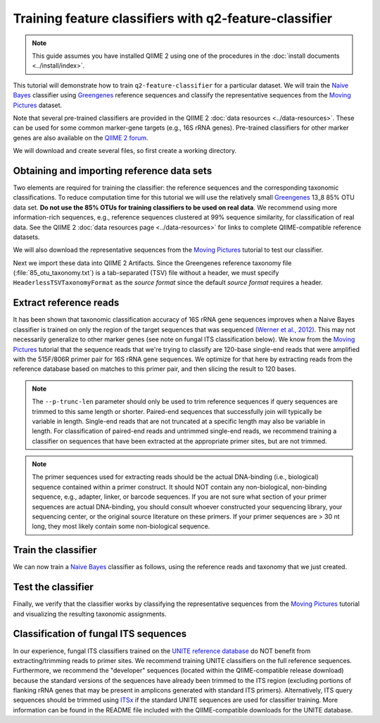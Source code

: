 Training feature classifiers with q2-feature-classifier
=======================================================

.. note:: This guide assumes you have installed QIIME 2 using one of the procedures in the :doc:`install documents <../install/index>`.

This tutorial will demonstrate how to train ``q2-feature-classifier`` for a particular dataset. We will train the `Naive Bayes`_ classifier using `Greengenes`_ reference sequences and classify the representative sequences from the `Moving Pictures`_ dataset.

Note that several pre-trained classifiers are provided in the QIIME 2 :doc:`data resources <../data-resources>`. These can be used for some common marker-gene targets (e.g., 16S rRNA genes). Pre-trained classifiers for other marker genes are also available on the `QIIME 2 forum`_. 

We will download and create several files, so first create a working directory.

.. command-block::
   :no-exec:

   mkdir training-feature-classifiers
   cd training-feature-classifiers

Obtaining and importing reference data sets
-------------------------------------------

Two elements are required for training the classifier: the reference sequences and the corresponding taxonomic classifications. To reduce computation time for this tutorial we will use the relatively small `Greengenes`_ 13_8 85% OTU data set. **Do not use the 85% OTUs for training classifiers to be used on real data**. We recommend using more information-rich sequences, e.g., reference sequences clustered at 99% sequence similarity, for classification of real data. See the QIIME 2 :doc:`data resources page <../data-resources>` for links to complete QIIME-compatible reference datasets.

We will also download the representative sequences from the `Moving Pictures`_ tutorial to test our classifier.

.. download::
   :url: https://data.qiime2.org/2018.4/tutorials/training-feature-classifiers/85_otus.fasta
   :saveas: 85_otus.fasta

.. download::
   :url: https://data.qiime2.org/2018.4/tutorials/training-feature-classifiers/85_otu_taxonomy.txt
   :saveas: 85_otu_taxonomy.txt

.. download::
   :url: https://data.qiime2.org/2018.4/tutorials/training-feature-classifiers/rep-seqs.qza
   :saveas: rep-seqs.qza

Next we import these data into QIIME 2 Artifacts. Since the Greengenes reference taxonomy file (:file:`85_otu_taxonomy.txt`) is a tab-separated (TSV) file without a header, we must specify ``HeaderlessTSVTaxonomyFormat`` as the *source format* since the default *source format* requires a header.

.. command-block::

   qiime tools import \
     --type 'FeatureData[Sequence]' \
     --input-path 85_otus.fasta \
     --output-path 85_otus.qza

   qiime tools import \
     --type 'FeatureData[Taxonomy]' \
     --source-format HeaderlessTSVTaxonomyFormat \
     --input-path 85_otu_taxonomy.txt \
     --output-path ref-taxonomy.qza


Extract reference reads
-----------------------

It has been shown that taxonomic classification accuracy of 16S rRNA gene sequences improves when a Naive Bayes classifier is trained on only the region of the target sequences that was sequenced `(Werner et al., 2012)`_. This may not necessarily generalize to other marker genes (see note on fungal ITS classification below). We know from the `Moving Pictures`_ tutorial that the sequence reads that we're trying to classify are 120-base single-end reads that were amplified with the 515F/806R primer pair for 16S rRNA gene sequences. We optimize for that here by extracting reads from the reference database based on matches to this primer pair, and then slicing the result to 120 bases.

.. command-block::

   qiime feature-classifier extract-reads \
     --i-sequences 85_otus.qza \
     --p-f-primer GTGCCAGCMGCCGCGGTAA \
     --p-r-primer GGACTACHVGGGTWTCTAAT \
     --p-trunc-len 120 \
     --o-reads ref-seqs.qza

.. note:: The ``--p-trunc-len`` parameter should only be used to trim reference sequences if query sequences are trimmed to this same length or shorter. Paired-end sequences that successfully join will typically be variable in length. Single-end reads that are not truncated at a specific length may also be variable in length. For classification of paired-end reads and untrimmed single-end reads, we recommend training a classifier on sequences that have been extracted at the appropriate primer sites, but are not trimmed.

.. note:: The primer sequences used for extracting reads should be the actual DNA-binding (i.e., biological) sequence contained within a primer construct. It should NOT contain any non-biological, non-binding sequence, e.g., adapter, linker, or barcode sequences. If you are not sure what section of your primer sequences are actual DNA-binding, you should consult whoever constructed your sequencing library, your sequencing center, or the original source literature on these primers. If your primer sequences are > 30 nt long, they most likely contain some non-biological sequence.


Train the classifier
--------------------

We can now train a `Naive Bayes`_ classifier as follows, using the reference reads and taxonomy that we just created.

.. command-block::

   qiime feature-classifier fit-classifier-naive-bayes \
     --i-reference-reads ref-seqs.qza \
     --i-reference-taxonomy ref-taxonomy.qza \
     --o-classifier classifier.qza

Test the classifier
-------------------

Finally, we verify that the classifier works by classifying the representative sequences from the `Moving Pictures`_ tutorial and visualizing the resulting taxonomic assignments.

.. command-block::

   qiime feature-classifier classify-sklearn \
     --i-classifier classifier.qza \
     --i-reads rep-seqs.qza \
     --o-classification taxonomy.qza

   qiime metadata tabulate \
     --m-input-file taxonomy.qza \
     --o-visualization taxonomy.qzv


Classification of fungal ITS sequences
--------------------------------------

In our experience, fungal ITS classifiers trained on the `UNITE reference database`_ do NOT benefit from extracting/trimming reads to primer sites. We recommend training UNITE classifiers on the full reference sequences. Furthermore, we recommend the "developer" sequences (located within the QIIME-compatible release download) because the standard versions of the sequences have already been trimmed to the ITS region (excluding portions of flanking rRNA genes that may be present in amplicons generated with standard ITS primers). Alternatively, ITS query sequences should be trimmed using `ITSx`_ if the standard UNITE sequences are used for classifier training. More information can be found in the README file included with the QIIME-compatible downloads for the UNITE database.



.. _Moving Pictures: ../moving-pictures/index.html
.. _QIIME 2 forum: https://forum.qiime2.org/c/community-contributions/data-resources
.. _Naive Bayes: http://scikit-learn.org/stable/modules/naive_bayes.html#multinomial-naive-bayes
.. _Greengenes: http://qiime.org/home_static/dataFiles.html
.. _(Werner et al., 2012): https://www.ncbi.nlm.nih.gov/pubmed/21716311
.. _UNITE reference database: https://unite.ut.ee/repository.php
.. _ITSx: http://microbiology.se/software/itsx/